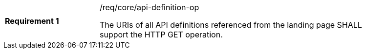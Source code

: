 [[req_core_api-definition-op]]
[width="90%",cols="2,6a"]
|===
|*Requirement {counter:req-id}* |/req/core/api-definition-op +

The URIs of all API definitions referenced from the landing page
SHALL support the HTTP GET operation.
|===
